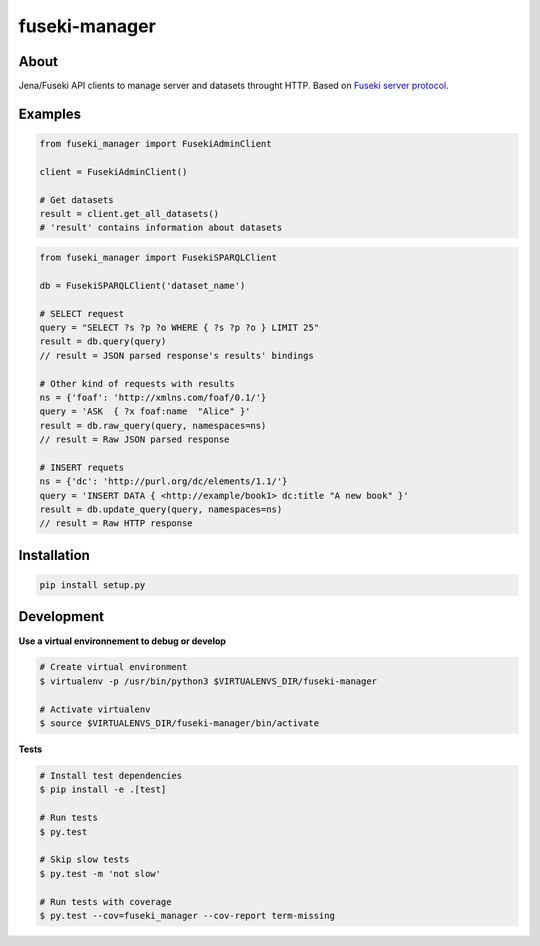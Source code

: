 ==============
fuseki-manager
==============

.. image:: https://img.shields.io/travis/Nobatek/fuseki-manager/master.svg
        :target: https://travis-ci.org/Nobatek/fuseki-manager
        :alt: Build status

.. image:: https://coveralls.io/repos/github/Nobatek/fuseki-manager/badge.svg?branch=master
        :target: https://coveralls.io/github/Nobatek/fuseki-manager/?branch=master
        :alt: Code coverage

.. image:: https://api.codacy.com/project/badge/Grade/5b3d5c5fae194b1cb57891465182448a
        :target: https://www.codacy.com/app/lafrech/fuseki-manager
        :alt: Code health

About
=====

Jena/Fuseki API clients to manage server and datasets throught HTTP.
Based on `Fuseki server protocol <https://jena.apache.org/documentation/fuseki2/fuseki-server-protocol.html>`_.

Examples
========

.. code-block:: python

    from fuseki_manager import FusekiAdminClient

    client = FusekiAdminClient()

    # Get datasets
    result = client.get_all_datasets()
    # 'result' contains information about datasets


.. code-block:: python

    from fuseki_manager import FusekiSPARQLClient

    db = FusekiSPARQLClient('dataset_name')
    
    # SELECT request
    query = "SELECT ?s ?p ?o WHERE { ?s ?p ?o } LIMIT 25"
    result = db.query(query)
    // result = JSON parsed response's results' bindings

    # Other kind of requests with results
    ns = {'foaf': 'http://xmlns.com/foaf/0.1/'}
    query = 'ASK  { ?x foaf:name  "Alice" }'
    result = db.raw_query(query, namespaces=ns)
    // result = Raw JSON parsed response

    # INSERT requets
    ns = {'dc': 'http://purl.org/dc/elements/1.1/'}
    query = 'INSERT DATA { <http://example/book1> dc:title "A new book" }'
    result = db.update_query(query, namespaces=ns)
    // result = Raw HTTP response


Installation
============

.. code-block:: shell

    pip install setup.py

Development
===========

**Use a virtual environnement to debug or develop**

.. code-block:: shell

    # Create virtual environment
    $ virtualenv -p /usr/bin/python3 $VIRTUALENVS_DIR/fuseki-manager

    # Activate virtualenv
    $ source $VIRTUALENVS_DIR/fuseki-manager/bin/activate

**Tests**

.. code-block:: shell

    # Install test dependencies
    $ pip install -e .[test]

    # Run tests
    $ py.test

    # Skip slow tests
    $ py.test -m 'not slow'

    # Run tests with coverage
    $ py.test --cov=fuseki_manager --cov-report term-missing
